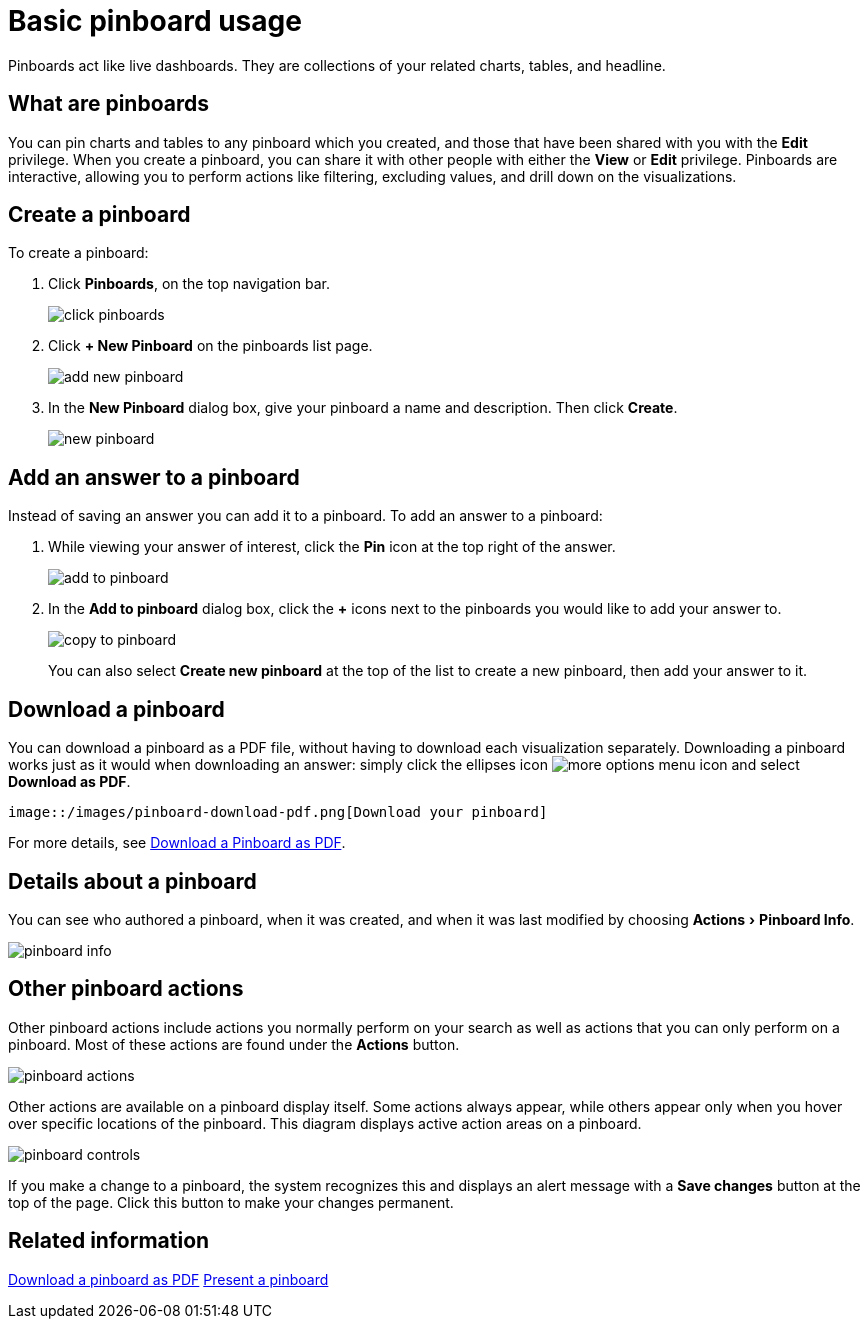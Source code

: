 = Basic pinboard usage
:experimental:
:last_updated: 6/30/2019
:permalink: /:collection/:path.html
:sidebar: mydoc_sidebar
:summary: Create a new pinboard to group and manage related search results. Pinboards are the ThoughtSpot term for a dashboard.

Pinboards act like live dashboards.
They are collections of your related charts, tables, and headline.

== What are pinboards

You can pin charts and tables to any pinboard which you created, and those that have been shared with you with the *Edit* privilege.
When you create a pinboard, you can share it with other people with either the *View* or *Edit* privilege.
Pinboards are interactive, allowing you to perform actions like filtering, excluding values, and drill down on the visualizations.

== Create a pinboard

To create a pinboard:

. Click *Pinboards*, on the top navigation bar.
+
image::/images/click-pinboards.png[]

. Click *+ New Pinboard* on the pinboards list page.
+
image::/images/add_new_pinboard.png[]

. In the *New Pinboard* dialog box, give your pinboard a name and description.
Then click *Create*.
+
image::/images/new_pinboard.png[]

== Add an answer to a pinboard

Instead of saving an answer you can add it to a pinboard.
To add an answer to a pinboard:

. While viewing your answer of interest, click the *Pin* icon at the top right of the answer.
+
image::/images/add_to_pinboard.png[]

. In the *Add to pinboard* dialog box, click the *+* icons next to the pinboards you would like to add your answer to.
+
image::/images/copy_to_pinboard.png[]
+
You can also select *Create new pinboard* at the top of the list to create a new pinboard, then add your answer to it.

== Download a pinboard

You can download a pinboard as a PDF file, without having to download each visualization separately.
Downloading a pinboard works just as it would when downloading an answer: simply click the ellipses icon image:/images/icon-ellipses.png[more options menu icon] and select *Download as PDF*.

  image::/images/pinboard-download-pdf.png[Download your pinboard]

For more details, see xref:/end-user/pinboards/download-pinboard-pdf.adoc[Download a Pinboard as PDF].

== Details about a pinboard

You can see who authored a pinboard, when it was created, and when it was last modified by choosing menu:Actions[Pinboard Info].

image::/images/pinboard-info.png[]

== Other pinboard actions

Other pinboard actions include actions you normally perform on your search as well as actions that you can only perform on a pinboard.
Most of these actions are found under the *Actions* button.

image::/images/pinboard_actions.png[]

Other actions are available on a pinboard display itself.
Some actions always appear, while others appear only when you hover over specific locations of the pinboard.
This diagram displays active action areas on a pinboard.

image::/images/pinboard-controls.png[]

If you make a change to a pinboard, the system recognizes this and displays an alert message with a *Save changes* button at the top of the page.
Click this button to make your changes permanent.

== Related information

xref:/pinboards/download-pinboard-url.adoc[Download a pinboard as PDF] xref:/pinboards/start-a-slideshow.adoc[Present a pinboard]
